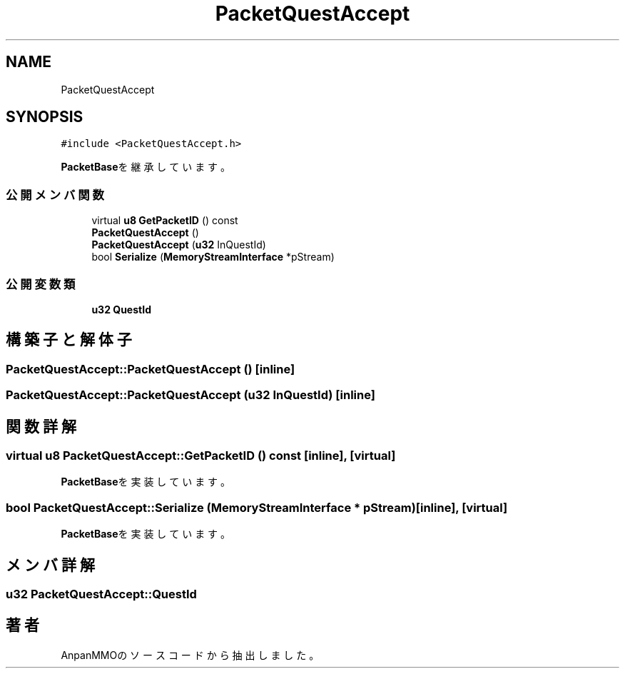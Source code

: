 .TH "PacketQuestAccept" 3 "2018年12月20日(木)" "AnpanMMO" \" -*- nroff -*-
.ad l
.nh
.SH NAME
PacketQuestAccept
.SH SYNOPSIS
.br
.PP
.PP
\fC#include <PacketQuestAccept\&.h>\fP
.PP
\fBPacketBase\fPを継承しています。
.SS "公開メンバ関数"

.in +1c
.ti -1c
.RI "virtual \fBu8\fP \fBGetPacketID\fP () const"
.br
.ti -1c
.RI "\fBPacketQuestAccept\fP ()"
.br
.ti -1c
.RI "\fBPacketQuestAccept\fP (\fBu32\fP InQuestId)"
.br
.ti -1c
.RI "bool \fBSerialize\fP (\fBMemoryStreamInterface\fP *pStream)"
.br
.in -1c
.SS "公開変数類"

.in +1c
.ti -1c
.RI "\fBu32\fP \fBQuestId\fP"
.br
.in -1c
.SH "構築子と解体子"
.PP 
.SS "PacketQuestAccept::PacketQuestAccept ()\fC [inline]\fP"

.SS "PacketQuestAccept::PacketQuestAccept (\fBu32\fP InQuestId)\fC [inline]\fP"

.SH "関数詳解"
.PP 
.SS "virtual \fBu8\fP PacketQuestAccept::GetPacketID () const\fC [inline]\fP, \fC [virtual]\fP"

.PP
\fBPacketBase\fPを実装しています。
.SS "bool PacketQuestAccept::Serialize (\fBMemoryStreamInterface\fP * pStream)\fC [inline]\fP, \fC [virtual]\fP"

.PP
\fBPacketBase\fPを実装しています。
.SH "メンバ詳解"
.PP 
.SS "\fBu32\fP PacketQuestAccept::QuestId"


.SH "著者"
.PP 
 AnpanMMOのソースコードから抽出しました。
